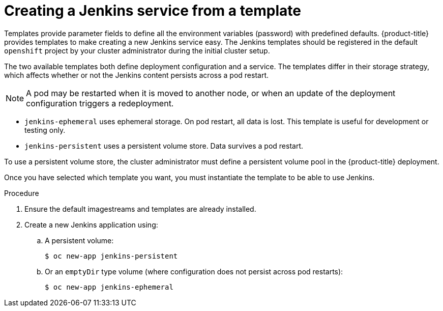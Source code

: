 // Module included in the following assemblies:
//
// * images/using_images/images-other-jenkins.adoc

[id="images-other-jenkins-create-service_{context}"]
= Creating a Jenkins service from a template

Templates provide parameter fields to define all the environment variables
(password) with predefined defaults. {product-title} provides templates to make
creating a new Jenkins service easy. The Jenkins templates should be
registered in the default `openshift` project by your cluster administrator
during the initial cluster setup.

The two available templates both define deployment configuration and a service.
The templates differ in their storage strategy, which affects whether or not the
Jenkins content persists across a pod restart.

[NOTE]
====
A pod may be restarted when it is moved to another node, or when an update of
the deployment configuration triggers a redeployment.
====

* `jenkins-ephemeral` uses ephemeral storage. On pod restart, all data is lost.
This template is useful for development or testing only.

* `jenkins-persistent` uses a persistent volume store. Data survives a pod
restart.

To use a persistent volume store, the cluster administrator must define a
persistent volume pool in the {product-title} deployment.

Once you have selected which template you want, you must instantiate the
template to be able to use Jenkins.

.Procedure

. Ensure the default imagestreams and templates are already installed.

. Create a new Jenkins application using:
.. A persistent volume:
+
----
$ oc new-app jenkins-persistent
----

.. Or an `emptyDir` type volume (where configuration does not persist across pod restarts):
+
----
$ oc new-app jenkins-ephemeral
----

